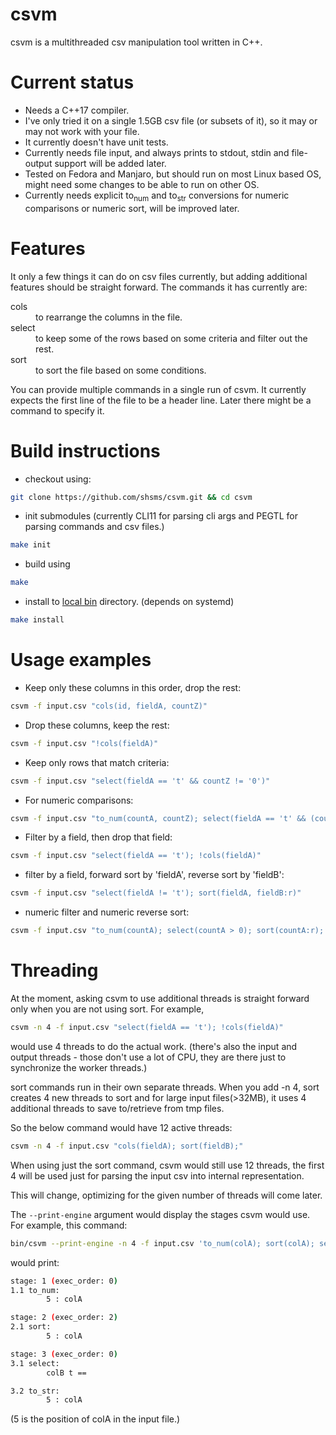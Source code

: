 #+startup: indent showall

* csvm
csvm is a multithreaded csv manipulation tool written in C++.

* Current status
- Needs a C++17 compiler.
- I've only tried it on a single 1.5GB csv file (or subsets of it),  so it may or may not work with your file.  
- It currently doesn't have unit tests.
- Currently needs file input, and always prints to stdout, stdin and file-output support will be added later.
- Tested on Fedora and Manjaro,  but should run on most Linux based OS,  might need some changes to be able to run on other OS.
- Currently needs explicit to_num and to_str conversions for numeric comparisons or numeric sort, will be improved later.
* Features
It only a few things it can do on csv files currently,  but adding additional features should be straight forward.  The commands it has currently are:
- cols :: to rearrange the columns in the file.
- select :: to keep some of the rows based on some criteria and filter out the rest.
- sort :: to sort the file based on some conditions.

You can provide multiple commands in a single run of csvm.  It currently expects the first line of the file to be a header line.  Later there might be a command to specify it.
* Build instructions
- checkout using:
#+begin_src bash
git clone https://github.com/shsms/csvm.git && cd csvm
#+end_src
- init submodules (currently CLI11 for parsing cli args and PEGTL for parsing commands and csv files.)
#+begin_src bash
make init
#+end_src
- build using
#+begin_src bash
make
#+end_src
- install to [[https://www.freedesktop.org/software/systemd/man/file-hierarchy.html#~/.local/bin/][local bin]] directory. (depends on systemd)
#+begin_src bash
make install
#+end_src
* Usage examples
- Keep only these columns in this order, drop the rest:
#+begin_src bash
csvm -f input.csv "cols(id, fieldA, countZ)"
#+end_src
- Drop these columns, keep the rest:
#+begin_src bash
csvm -f input.csv "!cols(fieldA)"
#+end_src
- Keep only rows that match criteria:
#+begin_src bash
csvm -f input.csv "select(fieldA == 't' && countZ != '0')"
#+end_src
- For numeric comparisons:
#+begin_src bash
csvm -f input.csv "to_num(countA, countZ); select(fieldA == 't' && (countZ > 0 || countA > 0)); to_str(countA, countZ);"
#+end_src
- Filter by a field,  then drop that field:
#+begin_src bash
csvm -f input.csv "select(fieldA == 't'); !cols(fieldA)"
#+end_src
- filter by a field, forward sort by 'fieldA', reverse sort by 'fieldB':
#+begin_src bash
csvm -f input.csv "select(fieldA != 't'); sort(fieldA, fieldB:r)"
#+end_src
- numeric filter and numeric reverse sort:
#+begin_src bash
csvm -f input.csv "to_num(countA); select(countA > 0); sort(countA:r); to_str(countA)"
#+end_src
* Threading
At the moment,  asking csvm to use additional threads is straight forward only when you are not using sort.  For example,

#+begin_src bash
csvm -n 4 -f input.csv "select(fieldA == 't'); !cols(fieldA)"
#+end_src

would use 4 threads to do the actual work. (there's also the input and output threads - those don't use a lot of CPU,  they are there just to synchronize the worker threads.)

sort commands run in their own separate threads.  When you add -n 4,  sort creates 4 new threads to sort and for large input files(>32MB),  it uses 4 additional threads to save to/retrieve from tmp files.

So the below command would have 12 active threads:
#+begin_src bash
csvm -n 4 -f input.csv "cols(fieldA); sort(fieldB);"
#+end_src

When using just the sort command,  csvm would still use 12 threads,  the first 4 will be used just for parsing the input csv into internal representation.

This will change, optimizing for the given number of threads will come later.

The =--print-engine= argument would display the stages csvm would use.  For example,  this command:

#+begin_src bash
bin/csvm --print-engine -n 4 -f input.csv 'to_num(colA); sort(colA); select(colB == "t"); to_str(colA);'
#+end_src

would print:

#+begin_src bash
stage: 1 (exec_order: 0)
1.1 to_num:
        5 : colA

stage: 2 (exec_order: 2)
2.1 sort:
        5 : colA

stage: 3 (exec_order: 0)
3.1 select:
        colB t ==

3.2 to_str:
        5 : colA
#+end_src

(5 is the position of colA in the input file.)
